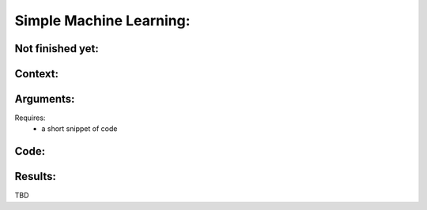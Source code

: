 Simple Machine Learning: 
===============



Not finished yet:
-----------------

Context:
--------

   

Arguments:
----------
Requires:
 * a short snippet of code
 

Code:
-----



Results:
--------

TBD

